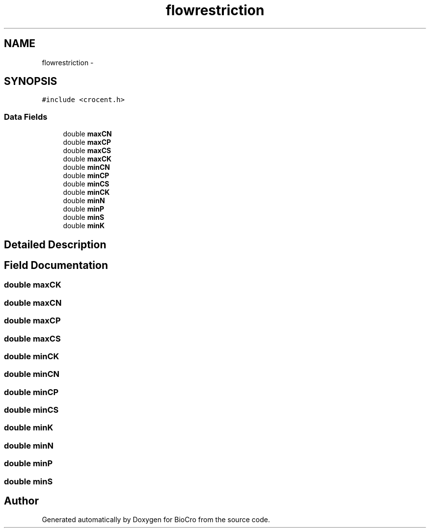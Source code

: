 .TH "flowrestriction" 3 "Fri Apr 3 2015" "Version 0.92" "BioCro" \" -*- nroff -*-
.ad l
.nh
.SH NAME
flowrestriction \- 
.SH SYNOPSIS
.br
.PP
.PP
\fC#include <crocent\&.h>\fP
.SS "Data Fields"

.in +1c
.ti -1c
.RI "double \fBmaxCN\fP"
.br
.ti -1c
.RI "double \fBmaxCP\fP"
.br
.ti -1c
.RI "double \fBmaxCS\fP"
.br
.ti -1c
.RI "double \fBmaxCK\fP"
.br
.ti -1c
.RI "double \fBminCN\fP"
.br
.ti -1c
.RI "double \fBminCP\fP"
.br
.ti -1c
.RI "double \fBminCS\fP"
.br
.ti -1c
.RI "double \fBminCK\fP"
.br
.ti -1c
.RI "double \fBminN\fP"
.br
.ti -1c
.RI "double \fBminP\fP"
.br
.ti -1c
.RI "double \fBminS\fP"
.br
.ti -1c
.RI "double \fBminK\fP"
.br
.in -1c
.SH "Detailed Description"
.PP 
.SH "Field Documentation"
.PP 
.SS "double maxCK"

.SS "double maxCN"

.SS "double maxCP"

.SS "double maxCS"

.SS "double minCK"

.SS "double minCN"

.SS "double minCP"

.SS "double minCS"

.SS "double minK"

.SS "double minN"

.SS "double minP"

.SS "double minS"


.SH "Author"
.PP 
Generated automatically by Doxygen for BioCro from the source code\&.
